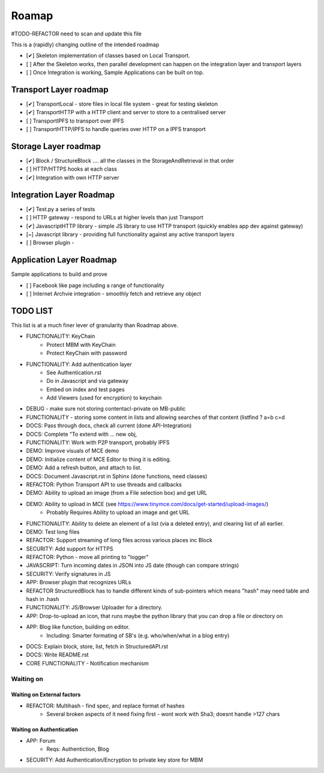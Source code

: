 .. _Roadmap:

******
Roamap
******

#TODO-REFACTOR need to scan and update this file


This is a (rapidly) changing outline of the intended roadmap

* [✔] Skeleton implementation of classes based on Local Transport.
* [ ] After the Skeleton works, then parallel development can happen on the integration layer and transport layers
* [ ] Once Integration is working, Sample Applications can be built on top.

Transport Layer roadmap
=======================
* [✔] TransportLocal - store files in local file system - great for testing skeleton
* [✔] TransportHTTP with a HTTP client and server to store to a centralised server
* [ ] TransportIPFS to transport over IPFS
* [ ] TransportHTTP/IPFS to handle queries over HTTP on a IPFS transport

Storage Layer roadmap
=====================
* [✔] Block / StructureBlock .... all the classes in the StorageAndRetrieval in that order
* [ ] HTTP/HTTPS hooks at each class
* [✔] Integration with own HTTP server

Integration Layer Roadmap
=========================
* [✔] Test.py a series of tests
* [ ] HTTP gateway - respond to URLs at higher levels than just Transport
* [✔] JavascriptHTTP library - simple JS library to use HTTP transport (quickly enables app dev against gateway)
* [~] Javascript library - providing full functionality against any active transport layers
* [ ] Browser plugin -

Application Layer Roadmap
=========================
Sample applications to build and prove

* [ ] Facebook like page including a range of functionality
* [ ] Internet Archvie integration - smoothly fetch and retrieve any object

TODO LIST
=========
This list is at a much finer lever of granularity than Roadmap above.

* FUNCTIONALITY: KeyChain
    * Protect MBM with KeyChain
    * Protect KeyChain with password
* FUNCTIONALITY: Add authentication layer
    * See Authentication.rst
    * Do in Javascript and via gateway
    * Embed on index and test pages
    * Add Viewers (used for encryption) to keychain
* DEBUG - make sure not storing contentacl-private on MB-public
* FUNCTIONALITY - storing some content in lists and allowing searches of that content (listfind ? a=b c=d
* DOCS: Pass through docs, check all current  (done API-Integration)
* DOCS: Complete "To extend with ... new obj,
* FUNCTIONALITY: Work with P2P transport, probably IPFS
* DEMO: Improve visuals of MCE demo
* DEMO: Initialize content of MCE Editor to thing it is editing.
* DEMO: Add a refresh button, and attach to list.
* DOCS: Document Javascript.rst in Sphinx  (done functions, need classes)
* REFACTOR: Python Transport API to use threads and callbacks
* DEMO: Ability to upload an image (from a File selection box) and get URL
* DEMO: Ability to upload in MCE (see https://www.tinymce.com/docs/get-started/upload-images/)
    * Probably Requires Ability to upload an image and get URL
* FUNCTIONALITY: Ability to delete an element of a list (via a deleted entry), and clearing list of all earlier.
* DEMO: Test long files
* REFACTOR: Support streaming of long files across various places inc Block
* SECURITY: Add support for HTTPS
* REFACTOR: Python - move all printing to "logger"
* JAVASCRIPT: Turn incoming dates in JSON into JS date (though can compare strings)
* SECURITY: Verify signatures in JS
* APP: Browser plugin that recognizes URLs
* REFACTOR StructuredBlock has to handle different kinds of sub-pointers which means "hash" may need table and hash in .hash
* FUNCTIONALITY: JS/Browser Uploader for a directory.
* APP: Drop-to-upload an icon, that runs maybe the python library that you can drop a file or directory on
* APP: Blog like function, building on editor.
    * Including: Smarter formating of SB's (e.g. who/when/what in a blog entry)
* DOCS: Explain block, store, list, fetch in StructuredAPI.rst
* DOCS: Write README.rst
* CORE FUNCTIONALITY - Notification mechanism

Waiting on
----------

Waiting on External factors
~~~~~~~~~~~~~~~~~~~~~~~~~~~
* REFACTOR: Multihash - find spec, and replace format of hashes
    * Several broken aspects of it need fixing first - wont work with Sha3; doesnt handle >127 chars


Waiting on Authentication
~~~~~~~~~~~~~~~~~~~~~~~~~
* APP: Forum
    * Reqs: Authentiction, Blog
* SECURITY: Add Authentication/Encryption to private key store for MBM


